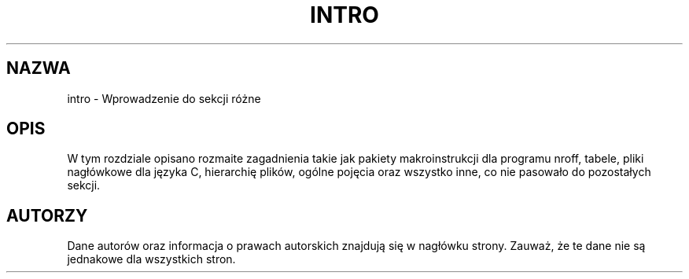 .\" {PTM/LK/0.1/27-09-1998/"wprowadzenie do sekcji 7 - różne"}
.\"
.\" Copyright (c) 1993 Michael Haardt
.\" (u31b3hs@pool.informatik.rwth-aachen.de), Fri Apr 2 11:32:09 MET DST
.\" 1993
.\"
.\" This is free documentation; you can redistribute it and/or
.\" modify it under the terms of the GNU General Public License as
.\" published by the Free Software Foundation; either version 2 of
.\" the License, or (at your option) any later version.
.\"
.\" The GNU General Public License's references to "object code"
.\" and "executables" are to be interpreted as the output of any
.\" document formatting or typesetting system, including
.\" intermediate and printed output.
.\"
.\" This manual is distributed in the hope that it will be useful,
.\" but WITHOUT ANY WARRANTY; without even the implied warranty of
.\" MERCHANTABILITY or FITNESS FOR A PARTICULAR PURPOSE.  See the
.\" GNU General Public License for more details.
.\"
.\" You should have received a copy of the GNU General Public
.\" License along with this manual; if not, write to the Free
.\" Software Foundation, Inc., 675 Mass Ave, Cambridge, MA 02139,
.\" USA.
.\" 
.\" Modified by Thomas Koenig (ig25@rz.uni-karlsruhe.de) 24 Apr 1993
.\" Modified Sat Jul 24 17:28:08 1993 by Rik Faith (faith@cs.unc.edu)
.\" Tłumaczenie: 27 lipca 1998 Łukasz Kowalczyk (lukow@tempac.okwf.fuw.edu.pl)
.TH INTRO 7 "23 kwietnia 1998" "Linux" "Podręcznik programisty linuksowego"
.SH NAZWA
intro \- Wprowadzenie do sekcji różne
.SH "OPIS"
W tym rozdziale opisano rozmaite zagadnienia takie jak pakiety
makroinstrukcji dla programu nroff, tabele, pliki nagłówkowe dla języka C, 
hierarchię plików, ogólne pojęcia oraz wszystko inne, co nie pasowało do
pozostałych sekcji.
.SH "AUTORZY"
Dane autorów oraz informacja o prawach autorskich znajdują się w nagłówku strony.
Zauważ, że te dane nie są jednakowe dla wszystkich stron.
